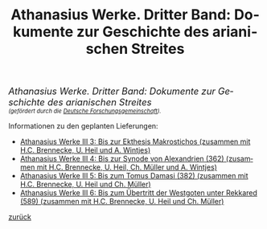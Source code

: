 #+TITLE:     Athanasius Werke. Dritter Band: Dokumente zur Geschichte des arianischen Streites
#+EMAIL:     annette at vonstockausen dot eu
#+LANGUAGE:  de
#+STARTUP:   hidestars
#+OPTIONS:   H:3 num:nil toc:nil \n:nil @:t ::t |:t ^:t *:t TeX:t author:nil <:t LaTeX:t
#+KEYWORDS:  Edition, Arianischer Streit
#+DESCRIPTION: Projekte von Annette von Stockhausen: Athanasius Werke III
#+STYLE:     <link rel="stylesheet" href="../org.css" type="text/css" />
#+BEGIN_HTML
<div style="margin-top:0pt;"><p><em><span style="font-size:130%;">Athanasius Werke. Dritter Band: Dokumente zur Geschichte des arianischen Streites</span><br />

<span style="font-size:80%;">    (gefördert durch die <a href="http://www.dfg.de">Deutsche Forschungsgemeinschaft</a>).</span></em></p>
</div>
#+END_HTML
Informationen zu den geplanten Lieferungen:
- [[http://www.athanasius.theologie.uni-erlangen.de/aw-III-3.html][Athanasius Werke III 3: Bis zur Ekthesis Makrostichos (zusammen mit H.C. Brennecke, U. Heil und A. Wintjes)]]
- [[http://www.athanasius.theologie.uni-erlangen.de/aw-III-4.html][Athanasius Werke III 4: Bis zur Synode von Alexandrien (362) (zusammen mit H.C. Brennecke, U. Heil, Ch. Müller und A. Wintjes)]]
- [[http://www.athanasius.theologie.uni-erlangen.de/aw-III-5.html][Athanasius Werke III 5: Bis zum Tomus Damasi (382) (zusammen mit H.C. Brennecke, U. Heil und Ch. Müller)]]
- [[http://www.athanasius.theologie.uni-erlangen.de/aw-III-6.html][Athanasius Werke III 6: Bis zum Übertritt der Westgoten unter Rekkared (589) (zusammen mit H.C. Brennecke, U. Heil und Ch. Müller)]] 


[[../index.html#Projekte][zurück]]
